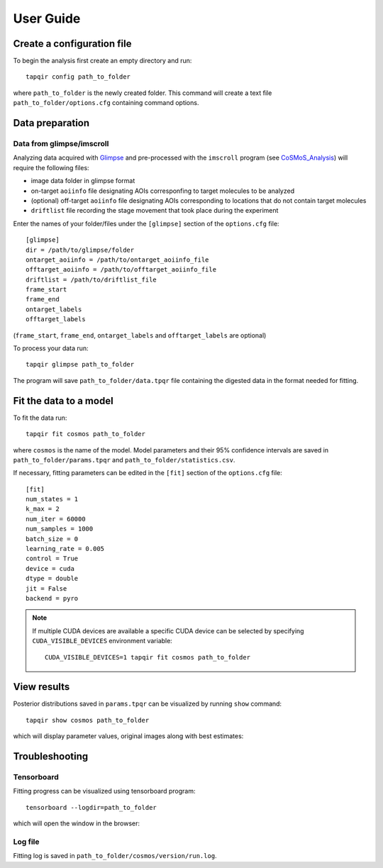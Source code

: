 User Guide
==========

Create a configuration file
~~~~~~~~~~~~~~~~~~~~~~~~~~~

To begin the analysis first create an empty directory and run::

    tapqir config path_to_folder

where ``path_to_folder`` is the newly created folder. This command
will create a text file ``path_to_folder/options.cfg`` containing command options.

Data preparation
~~~~~~~~~~~~~~~~

Data from glimpse/imscroll
--------------------------

Analyzing data acquired with `Glimpse <https://github.com/gelles-brandeis/Glimpse>`_ and pre-processed with 
the ``imscroll`` program (see `CoSMoS_Analysis <https://github.com/gelles-brandeis/CoSMoS_Analysis/wiki>`_)
will require the following files:

- image data folder in glimpse format
- on-target ``aoiinfo`` file designating AOIs corresponfing to target molecules to be analyzed
- (optional) off-target ``aoiinfo`` file designating AOIs corresponding to locations that
  do not contain target molecules
- ``driftlist`` file recording the stage movement that took place during the experiment

Enter the names of your folder/files under the ``[glimpse]`` section of the ``options.cfg`` file::

    [glimpse]
    dir = /path/to/glimpse/folder
    ontarget_aoiinfo = /path/to/ontarget_aoiinfo_file
    offtarget_aoiinfo = /path/to/offtarget_aoiinfo_file
    driftlist = /path/to/driftlist_file
    frame_start
    frame_end
    ontarget_labels
    offtarget_labels
    
(``frame_start``, ``frame_end``, ``ontarget_labels`` and ``offtarget_labels`` are optional)

To process your data run::

    tapqir glimpse path_to_folder
    
The program will save ``path_to_folder/data.tpqr`` file containing the digested
data in the format needed for fitting.

Fit the data to a model
~~~~~~~~~~~~~~~~~~~~~~~

To fit the data run::

    tapqir fit cosmos path_to_folder

where ``cosmos`` is the name of the model. Model parameters and their 95% confidence
intervals are saved in ``path_to_folder/params.tpqr`` and ``path_to_folder/statistics.csv``.

If necessary, fitting parameters can be edited in the ``[fit]`` section of the ``options.cfg`` file::

    [fit]
    num_states = 1
    k_max = 2
    num_iter = 60000
    num_samples = 1000
    batch_size = 0
    learning_rate = 0.005
    control = True
    device = cuda
    dtype = double
    jit = False
    backend = pyro

.. note::

    If multiple CUDA devices are available a specific CUDA device can
    be selected by specifying ``CUDA_VISIBLE_DEVICES`` environment variable::

        CUDA_VISIBLE_DEVICES=1 tapqir fit cosmos path_to_folder

View results
~~~~~~~~~~~~

Posterior distributions saved in ``params.tpqr`` can be visualized
by running ``show`` command::

    tapqir show cosmos path_to_folder

which will display parameter values, original images along with best estimates:

.. image:: parameters.png

.. image:: images.png

Troubleshooting
~~~~~~~~~~~~~~~

Tensorboard
-----------

Fitting progress can be visualized using tensorboard program::

    tensorboard --logdir=path_to_folder

which will open the window in the browser:

.. image:: tensorboard.png

Log file
--------

Fitting log is saved in ``path_to_folder/cosmos/version/run.log``. 
